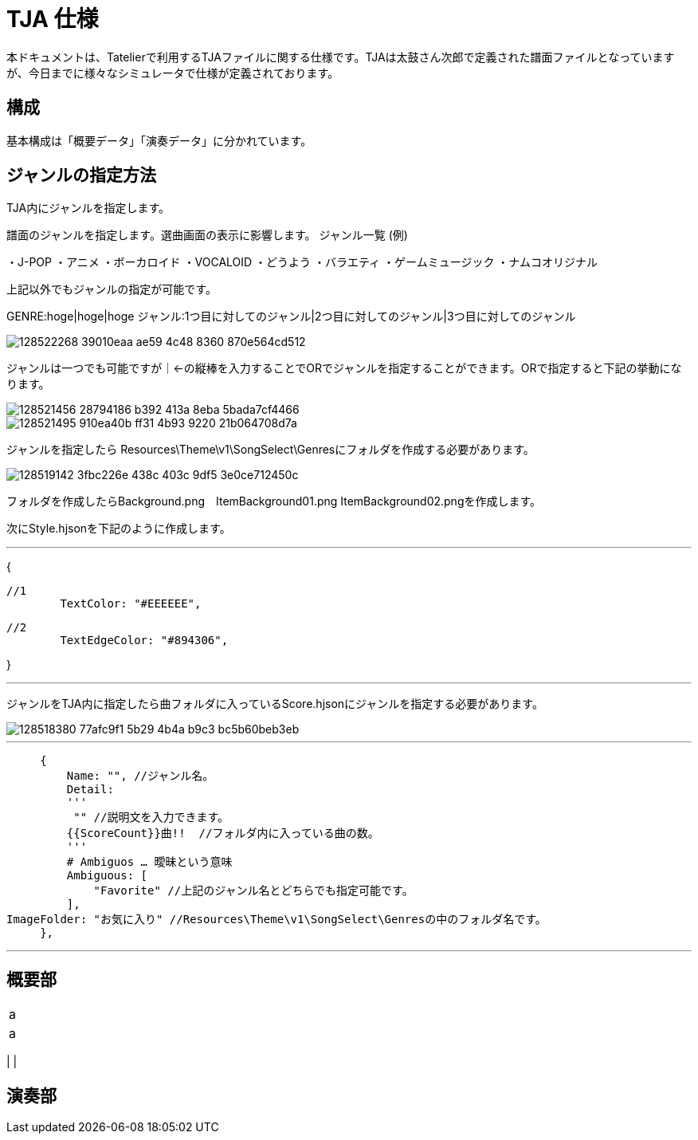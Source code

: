 # TJA 仕様
本ドキュメントは、Tatelierで利用するTJAファイルに関する仕様です。TJAは太鼓さん次郎で定義された譜面ファイルとなっていますが、今日までに様々なシミュレータで仕様が定義されております。

## 構成
基本構成は「概要データ」「演奏データ」に分かれています。


## ジャンルの指定方法

TJA内にジャンルを指定します。

譜面のジャンルを指定します。選曲画面の表示に影響します。
ジャンル一覧 (例)

・J-POP  
・アニメ  
・ボーカロイド  
・VOCALOID  
・どうよう  
・バラエティ  
・ゲームミュージック  
・ナムコオリジナル  

上記以外でもジャンルの指定が可能です。


GENRE:hoge|hoge|hoge ジャンル:1つ目に対してのジャンル|2つ目に対してのジャンル|3つ目に対してのジャンル

image::https://user-images.githubusercontent.com/77183438/128522268-39010eaa-ae59-4c48-8360-870e564cd512.png[]

ジャンルは一つでも可能ですが｜←の縦棒を入力することでORでジャンルを指定することができます。ORで指定すると下記の挙動になります。

image::https://user-images.githubusercontent.com/77183438/128521456-28794186-b392-413a-8eba-5bada7cf4466.png[]


image::https://user-images.githubusercontent.com/77183438/128521495-910ea40b-ff31-4b93-9220-21b064708d7a.png[]


ジャンルを指定したら Resources\Theme\v1\SongSelect\Genresにフォルダを作成する必要があります。

image::https://user-images.githubusercontent.com/77183438/128519142-3fbc226e-438c-403c-9df5-3e0ce712450c.png[]

フォルダを作成したらBackground.png　ItemBackground01.png ItemBackground02.pngを作成します。

次にStyle.hjsonを下記のように作成します。

---
{

  //1
  	TextColor: "#EEEEEE",
    
  //2
  	TextEdgeColor: "#894306",
    
}

---




ジャンルをTJA内に指定したら曲フォルダに入っているScore.hjsonにジャンルを指定する必要があります。

image::https://user-images.githubusercontent.com/77183438/128518380-77afc9f1-5b29-4b4a-b9c3-bc5b60beb3eb.png[]

---

        {
            Name: "", //ジャンル名。
            Detail:
            '''
             "" //説明文を入力できます。
            {{ScoreCount}}曲!!  //フォルダ内に入っている曲の数。
            '''
            # Ambiguos … 曖昧という意味
            Ambiguous: [
                "Favorite" //上記のジャンル名とどちらでも指定可能です。
            ],
			ImageFolder: "お気に入り" //Resources\Theme\v1\SongSelect\Genresの中のフォルダ名です。
        },
        
---



## 概要部


|===
|a
|a
|===

|
|


## 演奏部

